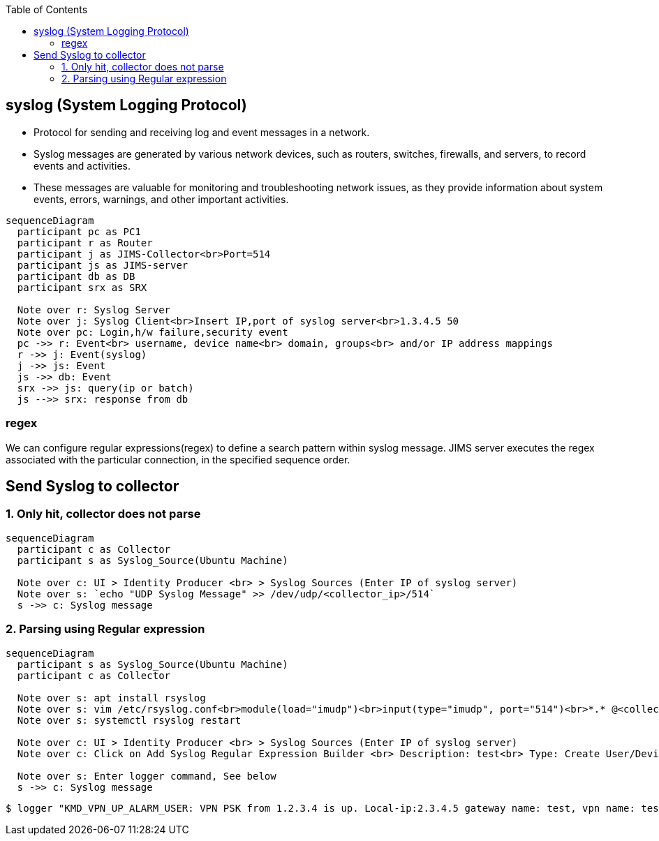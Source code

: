 :toc:
:toclevels: 6

== syslog (System Logging Protocol)
* Protocol for sending and receiving log and event messages in a network. 
* Syslog messages are generated by various network devices, such as routers, switches, firewalls, and servers, to record events and activities.
* These messages are valuable for monitoring and troubleshooting network issues, as they provide information about system events, errors, warnings, and other important activities.
```mermaid
sequenceDiagram
  participant pc as PC1
  participant r as Router
  participant j as JIMS-Collector<br>Port=514
  participant js as JIMS-server
  participant db as DB
  participant srx as SRX

  Note over r: Syslog Server
  Note over j: Syslog Client<br>Insert IP,port of syslog server<br>1.3.4.5 50
  Note over pc: Login,h/w failure,security event
  pc ->> r: Event<br> username, device name<br> domain, groups<br> and/or IP address mappings
  r ->> j: Event(syslog)
  j ->> js: Event
  js ->> db: Event
  srx ->> js: query(ip or batch)
  js -->> srx: response from db
```

=== regex
We can configure regular expressions(regex) to define a search pattern within syslog message. JIMS server executes the regex associated with the particular connection, in the specified sequence order.

== Send Syslog to collector
=== 1. Only hit, collector does not parse
```mermaid
sequenceDiagram
  participant c as Collector
  participant s as Syslog_Source(Ubuntu Machine)

  Note over c: UI > Identity Producer <br> > Syslog Sources (Enter IP of syslog server)
  Note over s: `echo "UDP Syslog Message" >> /dev/udp/<collector_ip>/514`
  s ->> c: Syslog message
```

=== 2. Parsing using Regular expression
```mermaid
sequenceDiagram
  participant s as Syslog_Source(Ubuntu Machine)
  participant c as Collector

  Note over s: apt install rsyslog
  Note over s: vim /etc/rsyslog.conf<br>module(load="imudp")<br>input(type="imudp", port="514")<br>*.* @<collector-ip>:514
  Note over s: systemctl rsyslog restart

  Note over c: UI > Identity Producer <br> > Syslog Sources (Enter IP of syslog server)
  Note over c: Click on Add Syslog Regular Expression Builder <br> Description: test<br> Type: Create User/Device Only

  Note over s: Enter logger command, See below
  s ->> c: Syslog message
```
```c
$ logger "KMD_VPN_UP_ALARM_USER: VPN PSK from 1.2.3.4 is up. Local-ip:2.3.4.5 gateway name: test, vpn name: test-psk, tunnel_id:123, local tunnel-if:st012, domain: test.com, group: grp, username=test_user, Local IKE-ID: 3.4.5.6, Remote IKE-ID: test@abc.com, VR id: 6, Traffic-selector: TS1, Traffic-selector local ID: ipv1(6.7.8.9), SA Type: Static"
```
